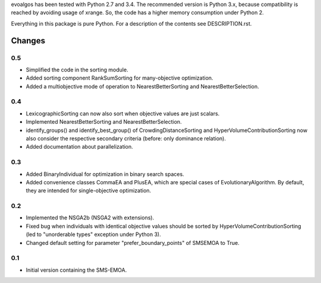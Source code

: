 
evoalgos has been tested with Python 2.7 and 3.4. The recommended version is
Python 3.x, because compatibility is reached by avoiding usage of xrange. So,
the code has a higher memory consumption under Python 2.

Everything in this package is pure Python. For a description of the contents
see DESCRIPTION.rst.


Changes
=======

0.5
---
* Simplified the code in the sorting module.
* Added sorting component RankSumSorting for many-objective optimization.
* Added a multiobjective mode of operation to NearestBetterSorting and
  NearestBetterSelection.

0.4
---
* LexicographicSorting can now also sort when objective values are just scalars.
* Implemented NearestBetterSorting and NearestBetterSelection.
* identify_groups() and identify_best_group() of CrowdingDistanceSorting and
  HyperVolumeContributionSorting now also consider the respective secondary
  criteria (before: only dominance relation).
* Added documentation about parallelization.

0.3
---
* Added BinaryIndividual for optimization in binary search spaces.
* Added convenience classes CommaEA and PlusEA, which are special cases of
  EvolutionaryAlgorithm. By default, they are intended for single-objective
  optimization.

0.2
---
* Implemented the NSGA2b (NSGA2 with extensions).
* Fixed bug when individuals with identical objective values should be sorted
  by HyperVolumeContributionSorting (led to "unorderable types" exception
  under Python 3).
* Changed default setting for parameter "prefer_boundary_points" of SMSEMOA
  to True.

0.1
---
* Initial version containing the SMS-EMOA.
